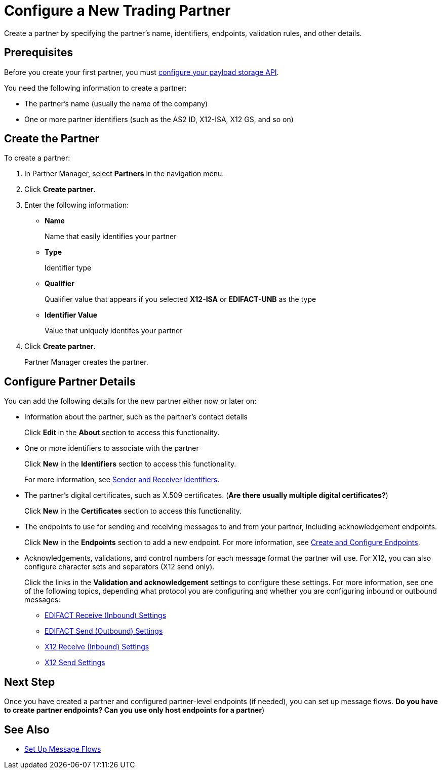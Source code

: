 = Configure a New Trading Partner

Create a partner by specifying the partner's name, identifiers, endpoints, validation rules, and other details.

== Prerequisites

Before you create your first partner, you must xref:setup-payload-storage-API.adoc[configure your payload storage API].

You need the following information to create a partner:

* The partner's name (usually the name of the company)
* One or more partner identifiers (such as the AS2 ID, X12-ISA, X12 GS, and so on)

== Create the Partner

To create a partner:

. In Partner Manager, select *Partners* in the navigation menu.
. Click *Create partner*.
. Enter the following information:
* *Name*
+
Name that easily identifies your partner
+
* *Type*
+
Identifier type
* *Qualifier*
+
Qualifier value that appears if you selected *X12-ISA* or *EDIFACT-UNB* as the type
* *Identifier Value*
+
Value that uniquely identifes your partner
. Click *Create partner*.
+
Partner Manager creates the partner.

== Configure Partner Details

You can add the following details for the new partner either now or later on:

* Information about the partner, such as the partner's contact details
+
Click *Edit* in the *About* section to access this functionality.
* One or more identifiers to associate with the partner
+
Click *New* in the *Identifiers* section to access this functionality.
+
For more information, see xref:partner-manager-identifiers[Sender and Receiver Identifiers].
+
* The partner's digital certificates, such as X.509 certificates. (*Are there usually multiple digital certificates?*)
+
Click *New* in the *Certificates* section to access this functionality.
+
* The endpoints to use for sending and receiving messages to and from your partner, including acknowledgement endpoints.
+
Click *New* in the *Endpoints* section to add a new endpoint. For more information, see xref:create-endpoint.adoc[Create and Configure Endpoints].
*  Acknowledgements, validations, and control numbers for each message format the partner will use. For X12, you can also configure character sets and separators (X12 send only).
+
Click the links in the *Validation and acknowledgement* settings to configure these settings. For more information, see one of the following topics, depending what protocol you are configuring and whether you are configuring inbound or outbound messages:
+
** xref:edifact-receive-read-settings.adoc[EDIFACT Receive (Inbound) Settings]
** xref:edifact-send-settings.adoc[EDIFACT Send (Outbound) Settings]
** xref:x12-receive-read-settings.adoc[X12 Receive (Inbound) Settings]
** xref:X12-send-settings.adoc[X12 Send Settings]

== Next Step

Once you have created a partner and configured partner-level endpoints (if needed), you can set up message flows. *Do you have to create partner endpoints? Can you use only host endpoints for a partner*)

== See Also

* xref:message-flows.adoc[Set Up Message Flows]
